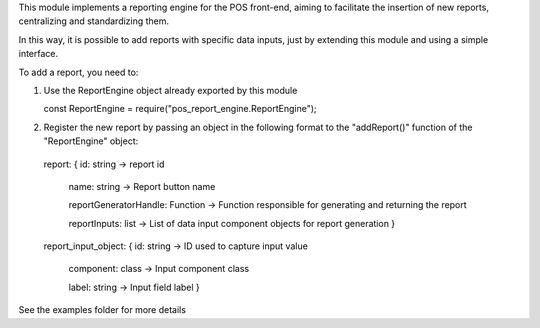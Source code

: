 This module implements a reporting engine for the POS front-end, aiming to facilitate the insertion of new reports, centralizing and standardizing them.

In this way, it is possible to add reports with specific data inputs, just by extending this module and using a simple interface.


To add a report, you need to:

1. Use the ReportEngine object already exported by this module

   const ReportEngine = require("pos_report_engine.ReportEngine");


2. Register the new report by passing an object in the following format to the "addReport()" function of the "ReportEngine" object:

  report:
  {   id: string -> report id

      name: string -> Report button name

      reportGeneratorHandle: Function -> Function responsible for generating and returning the report

      reportInputs: list -> List of data input component objects for report generation   }



  report_input_object:
  {   id: string -> ID used to capture input value

      component: class -> Input component class

      label: string -> Input field label }


See the examples folder for more details
